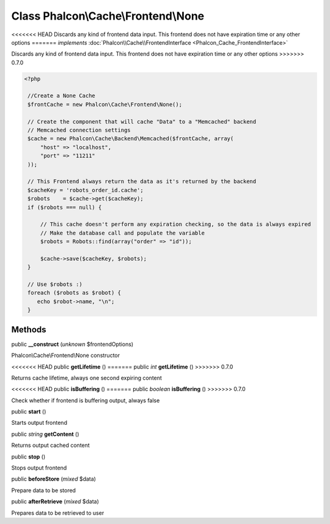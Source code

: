 Class **Phalcon\\Cache\\Frontend\\None**
========================================

<<<<<<< HEAD
Discards any kind of frontend data input. This frontend does not have expiration time or any other options 
=======
*implements* :doc:`Phalcon\\Cache\\FrontendInterface <Phalcon_Cache_FrontendInterface>`

Discards any kind of frontend data input. This frontend does not have expiration time or any other options  
>>>>>>> 0.7.0

.. code-block:: php

    <?php

     //Create a None Cache
     $frontCache = new Phalcon\Cache\Frontend\None();
    
     // Create the component that will cache "Data" to a "Memcached" backend
     // Memcached connection settings
     $cache = new Phalcon\Cache\Backend\Memcached($frontCache, array(
         "host" => "localhost",
         "port" => "11211"
     ));
    
     // This Frontend always return the data as it's returned by the backend
     $cacheKey = 'robots_order_id.cache';
     $robots    = $cache->get($cacheKey);
     if ($robots === null) {
    
         // This cache doesn't perform any expiration checking, so the data is always expired
         // Make the database call and populate the variable
         $robots = Robots::find(array("order" => "id"));
    
         $cache->save($cacheKey, $robots);
     }
    
     // Use $robots :)
     foreach ($robots as $robot) {
        echo $robot->name, "\n";
     }



Methods
---------

public  **__construct** (*unknown* $frontendOptions)

Phalcon\\Cache\\Frontend\\None constructor



<<<<<<< HEAD
public  **getLifetime** ()
=======
public *int*  **getLifetime** ()
>>>>>>> 0.7.0

Returns cache lifetime, always one second expiring content



<<<<<<< HEAD
public  **isBuffering** ()
=======
public *boolean*  **isBuffering** ()
>>>>>>> 0.7.0

Check whether if frontend is buffering output, always false



public  **start** ()

Starts output frontend



public *string*  **getContent** ()

Returns output cached content



public  **stop** ()

Stops output frontend



public  **beforeStore** (*mixed* $data)

Prepare data to be stored



public  **afterRetrieve** (*mixed* $data)

Prepares data to be retrieved to user




